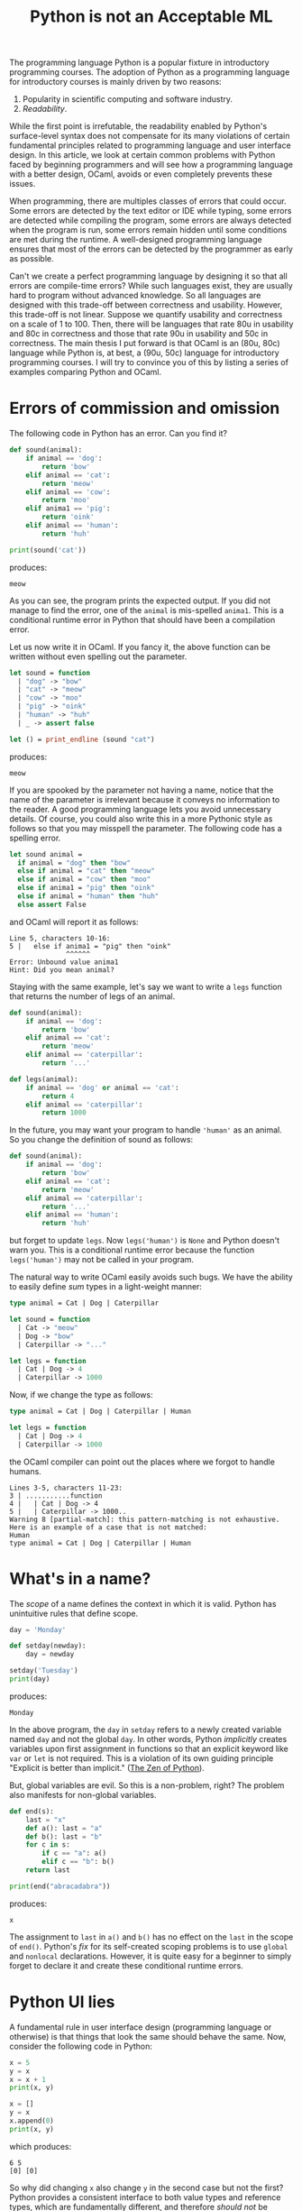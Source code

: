 #+TITLE: Python is not an Acceptable ML
#+OPTIONS: toc:nil num:nil

The programming language Python is a popular fixture in introductory
programming courses. The adoption of Python as a programming language
for introductory courses is mainly driven by two reasons:

1. Popularity in scientific computing and software industry.
2. /Readability/.

While the first point is irrefutable, the readability enabled by
Python's surface-level syntax does not compensate for its many
violations of certain fundamental principles related to programming
language and user interface design. In this article, we look at
certain common problems with Python faced by beginning programmers and
will see how a programming language with a better design, OCaml,
avoids or even completely prevents these issues.

When programming, there are multiples classes of errors that could
occur. Some errors are detected by the text editor or IDE while
typing, some errors are detected while compiling the program, some
errors are always detected when the program is run, some errors remain
hidden until some conditions are met during the runtime. A
well-designed programming language ensures that most of the errors can
be detected by the programmer as early as possible.

Can't we create a perfect programming language by designing it so that
all errors are compile-time errors? While such languages exist, they
are usually hard to program without advanced knowledge. So all
languages are designed with this trade-off between correctness and
usability. However, this trade-off is not linear. Suppose we quantify
usability and correctness on a scale of 1 to 100. Then, there will be
languages that rate 80u in usability and 80c in correctness and those
that rate 90u in usability and 50c in correctness. The main thesis I
put forward is that OCaml is an (80u, 80c) language while Python is,
at best, a (90u, 50c) language for introductory programming courses. I
will try to convince you of this by listing a series of examples
comparing Python and OCaml.

#+TOC: headlines 1

* Errors of commission and omission

The following code in Python has an error. Can you find it?

#+NAME: animal-py
#+BEGIN_SRC python :results output :exports both
  def sound(animal):
      if animal == 'dog':
          return 'bow'
      elif animal == 'cat':
          return 'meow'
      elif animal == 'cow':
          return 'moo'
      elif anima1 == 'pig':
          return 'oink'
      elif animal == 'human':
          return 'huh'

  print(sound('cat'))
#+END_SRC
produces:
#+RESULTS: animal-py
: meow

As you can see, the program prints the expected output. If you did not
manage to find the error, one of the ~animal~ is mis-spelled
~anima1~. This is a conditional runtime error in Python that should
have been a compilation error.

Let us now write it in OCaml. If you fancy it, the above function can
be written without even spelling out the parameter.

#+NAME: animal-ml
#+BEGIN_SRC ocaml :results output :exports both
  let sound = function
    | "dog" -> "bow"
    | "cat" -> "meow"
    | "cow" -> "moo"
    | "pig" -> "oink"
    | "human" -> "huh"
    | _ -> assert false

  let () = print_endline (sound "cat")
#+END_SRC
produces:
#+RESULTS: animal-ml
: meow

If you are spooked by the parameter not having a name, notice that the
name of the parameter is irrelevant because it conveys no information
to the reader. A good programming language lets you avoid unnecessary
details. Of course, you could also write this in a more Pythonic style
as follows so that you may misspell the parameter. The following code
has a spelling error.

#+NAME: animal'-ml
#+BEGIN_SRC ocaml :exports both
  let sound animal =
    if animal = "dog" then "bow"
    else if animal = "cat" then "meow"
    else if animal = "cow" then "moo"
    else if anima1 = "pig" then "oink"
    else if animal = "human" then "huh"
    else assert False
#+END_SRC
and OCaml will report it as follows:
#+RESULTS: animal'-ml
: Line 5, characters 10-16:
: 5 |   else if anima1 = "pig" then "oink"
:               ^^^^^^
: Error: Unbound value anima1
: Hint: Did you mean animal?

Staying with the same example, let's say we want to write a ~legs~
function that returns the number of legs of an animal.

#+NAME: sum-types-py
#+BEGIN_SRC python
  def sound(animal):
      if animal == 'dog':
          return 'bow'
      elif animal == 'cat':
          return 'meow'
      elif animal == 'caterpillar':
          return '...'

  def legs(animal):
      if animal == 'dog' or animal == 'cat':
          return 4
      elif animal == 'caterpillar':
          return 1000
#+END_SRC

In the future, you may want your program to handle ~'human'~ as an
animal. So you change the definition of sound as follows:
#+NAME: sum-types-human-py
#+BEGIN_SRC python
  def sound(animal):
      if animal == 'dog':
          return 'bow'
      elif animal == 'cat':
          return 'meow'
      elif animal == 'caterpillar':
          return '...'
      elif animal == 'human':
          return 'huh'
#+END_SRC
but forget to update ~legs~. Now ~legs('human')~ is ~None~ and Python
doesn't warn you. This is a conditional runtime error because the
function ~legs('human')~ may not be called in your program.

The natural way to write OCaml easily avoids such bugs. We have the
ability to easily define /sum/ types in a light-weight manner:
#+NAME: sum-types-ml
#+BEGIN_SRC ocaml
  type animal = Cat | Dog | Caterpillar

  let sound = function
    | Cat -> "meow"
    | Dog -> "bow"
    | Caterpillar -> "..."

  let legs = function
    | Cat | Dog -> 4
    | Caterpillar -> 1000
#+END_SRC
Now, if we change the type as follows:
#+NAME: sum-types-human-ml
#+BEGIN_SRC ocaml :results output :exports both
  type animal = Cat | Dog | Caterpillar | Human

  let legs = function
    | Cat | Dog -> 4
    | Caterpillar -> 1000
#+END_SRC

the OCaml compiler can point out the places where we forgot to handle
humans.

#+RESULTS: sum-types-human-ml
: Lines 3-5, characters 11-23:
: 3 | ...........function
: 4 |   | Cat | Dog -> 4
: 5 |   | Caterpillar -> 1000..
: Warning 8 [partial-match]: this pattern-matching is not exhaustive.
: Here is an example of a case that is not matched:
: Human
: type animal = Cat | Dog | Caterpillar | Human

* What's in a name?

The /scope/ of a name defines the context in which it is valid. Python
has unintuitive rules that define scope.

#+NAME: scope-py
#+BEGIN_SRC python :results output :exports both
  day = 'Monday'

  def setday(newday):
      day = newday

  setday('Tuesday')
  print(day)
#+END_SRC
produces:
#+RESULTS: scope-py
: Monday

In the above program, the ~day~ in ~setday~ refers to a newly created
variable named ~day~ and not the global ~day~. In other words, Python
/implicitly/ creates variables upon first assignment in functions so
that an explicit keyword like ~var~ or ~let~ is not required. This is
a violation of its own guiding principle "Explicit is better than
implicit." ([[https://peps.python.org/pep-0020/][The Zen of Python]]).

But, global variables are evil. So this is a non-problem, right? The
problem also manifests for non-global variables.

#+NAME:fib-py
#+BEGIN_SRC python :results output :exports both
  def end(s):
      last = "x"
      def a(): last = "a"
      def b(): last = "b"
      for c in s:
          if c == "a": a()
          elif c == "b": b()
      return last

  print(end("abracadabra"))
#+END_SRC
produces:
#+RESULTS: fib-py
: x

The assignment to ~last~ in ~a()~ and ~b()~ has no effect on the
~last~ in the scope of ~end()~. Python's /fix/ for its self-created
scoping problems is to use ~global~ and ~nonlocal~
declarations. However, it is quite easy for a beginner to simply
forget to declare it and create these conditional runtime errors.

* Python UI lies

A fundamental rule in user interface design (programming language or
otherwise) is that things that look the same should behave the
same. Now, consider the following code in Python:

#+NAME: list-aliasing-py
#+begin_src python :results output :exports both
  x = 5
  y = x
  x = x + 1
  print(x, y)

  x = []
  y = x
  x.append(0)
  print(x, y)
#+end_src
which produces:
#+RESULTS: list-aliasing-py
: 6 5
: [0] [0]

So why did changing ~x~ also change ~y~ in the second case but not the
first? Python provides a consistent interface to both value types and
reference types, which are fundamentally different, and therefore
/should not/ be accessible through the same interface.

A particularly problematic situation arises due to ~*~, the list
replication operator. The expression ~xs * i~ creates a list obtained
by replicating ~xs~ , ~i~ times. So, one may try to create a 3x3
matrix and set it's top-left entry to ~1~ as follows:

#+NAME: list-aliasing-matrix
#+begin_src python :results output :exports both
  xs = [[0] * 3] * 3
  xs[0][0] = 1
  print(xs)
#+end_src
and we get:
#+RESULTS: list-aliasing-matrix
: [[1, 0, 0], [1, 0, 0], [1, 0, 0]]

The solution in these cases is to ensure that lists (and other
reference types, like dictionaries) are referred to uniquely or ensure
that they are never modified (Enforcing this in the compiler gives you
Rust, the programming language.). It is not necessary that you have
multiple named references to a list such as ~xs~ and ~ys~ above for
having non-unique references. You can also have implicit duplicate
references in Python. The following /seems/ to work fine.

#+NAME:for-mut-odd-py
#+BEGIN_SRC python :results output :exports both
  xs = [1, 2, 3, 4]
  for x in xs:
      if x % 2 == 1:
          xs.remove(x)
  print(xs)
#+END_SRC
to remove all odd numbers from the list.
#+RESULTS: for-mut-odd-py
: [2, 4]

But, if we try to modify it slightly to remove all elements.

#+NAME:for-mut-py
#+BEGIN_SRC python :results output :exports both
  xs = [1, 2, 3, 4]
  for x in xs:
      xs.remove(x)
  print(xs)
#+END_SRC
we get:
#+RESULTS: for-mut-py
: [2, 4]

The problem here is that the iteration statement keeps an implicit
reference to the list and it conflicts with the reference to ~xs~ in
the body of the iteration.

* Python non-functionality

Higher-order programming, the ability to manipulate functions as
values, is a very important concept because it allows even more code
reuse than first-order abstractions. Python's inability to distinguish
between value and reference types impair higher-order programming even
though Python has adopted many of these features from the ML-family of
languages. This is particularly problematic because this can lead to
situations where a sequence of good choices lead to a globally bad
program. Consider the following definitions:

#+NAME: list-aliasing-higher-order-py
#+BEGIN_SRC python :session "higher" :results output :exports both
  def dup(x):
      return (x, x)

  def applyfst(f, pair):
      (x, y) = pair
      return (f(x), y)
#+END_SRC

Applying these functions on value types such as integers work fine.

#+NAME: higher-int-py
#+BEGIN_SRC python :session "higher" :results output :exports both
  print(applyfst(lambda x: x + 1, dup(0)))
#+END_SRC
produces:
#+RESULTS: higher-int-py
: (1, 0)

but on reference types such as lists, we get unintuitive behavior.
#+NAME: higher-list-py
#+BEGIN_SRC python :session "higher" :results output :exports both
  def append0(xs):
      xs.append(0)
      return xs
  print(applyfst(append0, dup([])))
#+END_SRC
produces:
#+RESULTS: higher-list-py
: ([0], [0])

Notice that the definition of ~dup~ and ~applyfst~ are perfectly
logical. Yet, their use in different contexts lead to inconsistent
behavior. This is again a conditional runtime error because everything
works fine as long as you only use ~dup~ and ~applyfst~ on value types
such as integers and strings. Notice that in a real-world situation,
functions such as ~dup~ and ~applyfst~ may be written by a different
person and packaged as a library. Now, a user of this library cannot
use it properly without knowing how it is implemented, which defeats
the fundamental purpose of having libraries in the first place.

The equivalent in OCaml has no unexpected behavior.

#+NAME: list-aliasing-higher-order-ml
#+BEGIN_SRC ocaml
  let dup x = (x, x)

  let applyfst f (x, y) = (f x, y)

  let inc x = x + 1

  let () = assert (
    applyfst inc (dup 0) = (1, 0)
  )

  let append0 xs = xs @ [0]

  let () = assert (
    applyfst append0 (dup []) = ([0], [])
  )
#+END_SRC

Newer versions of Python try to fix these problems to some extent by
providing immutable types ~frozenset~, ~frozendict~ etc. But, lists,
sets, and dictionaries are used far more often than their immutable
counterparts.

Even the built-in higher-order functions such as ~map~ in Python has
to be used while keeping this pitfall in mind. For example:

#+NAME: apply-fs-py
#+BEGIN_SRC python :results output :exports both
  def listmap(f, xs): return list(map(f, xs))

  print (
      listmap (
          lambda f: f(0),
          [lambda x: x+1, lambda x: x+2]
      )
  )

  # Let us avoid the repetition with a 'for' loop.
  print (
      listmap (
          lambda f: f(0),
          [lambda x: x+i for i in range(1, 10)]
      )
  )
#+END_SRC

is an instance where a ~for~ loop cannot be used to eliminate
repetition as demonstrated by the following result.

#+RESULTS: apply-fs-py
: [1, 2]
: [9, 9, 9, 9, 9, 9, 9, 9, 9]

It is possible to teach to avoid such errors by explaining how the
Python abstract machine works. But, the sole point of a high-level
programming language is to bring the level of conversation of the
machine up to a human's; not to bring down a human's level of
conversation to the machine's. Now, in OCaml, the following works as
expected:

#+NAME: apply-fs-ml
#+BEGIN_SRC ocaml
  let apply fs x = List.map (fun f -> f x) fs

  let rec range n m =
    if n = m then [n] else n :: range (n+1) m

  let fs = List.map (fun i -> (+) i) (range 1 9)

  let () = assert (apply fs 0 = range 1 9)
#+END_SRC

* OCaml imperativity

I will also discuss a case where Python is considered more usable (I
am not aware of a situation where Python is more correct.). The
following computes the factorial of a number using iteration and a
mutable variable ~p~.

#+NAME: factorial-py
#+BEGIN_SRC python
  def factorial(n):
      p = 1
      for i in range(2, n+1):
          p = p * i
      return p
#+END_SRC

The classic recursive definition in functional languages is not as
performant although it perfectly mirrors the mathematical definition.

#+NAME:factorial-rec-ml
#+BEGIN_SRC ocaml
  let rec factorial n =
    if n = 0 then 1
    else n * factorial (n-1)
#+END_SRC

Functional programming language experts favor a tail-recursive style
to gain performance in such cases.

#+NAME:factorial-tailrec-ml
#+BEGIN_SRC ocaml
  let factorial n =
    let rec loop acc = function
      | 0 -> acc
      | n -> loop (acc*n) (n-1)
    in loop 1 n
#+END_SRC

However, OCaml is not as strict about writing in a functional style as
some other functional programming languages. We can perfectly mirror
the Python implementation as follows:

#+NAME: factorial-mutation-ml
#+BEGIN_SRC ocaml
  let factorial n =
    let p = ref 1 in
    for i = 2 to n do
      p := !p * i
    done;
    !p
#+END_SRC

The only difference is that we have to state, explicitly, that ~p~ is
mutable by making it a ~ref~. The bang ~!~ operator then retrieves the
current contents of that referred value explicitly. Subjectively, this
may look uglier than the Python equivalent. But, it satisfies the
"Explicit is better than implicit." principle.

* Fixing Python?

Realistically, it would be difficult to convince people to switch from
Python to OCaml. So I suggest the following guidelines to help
learners:

- (misspellings, type changes) Encourage learners to start writing
  automated tests as early as possible. The syntax for functions
  should be introduced before control structures. Use of linters
  ([[https://pypi.org/project/flake8/][flake8]]), unit testing ([[https://pypi.org/project/pytest/][pytest]]), and type hinting ([[https://peps.python.org/pep-0484/][typing]]) should be
  mandated from the beginning.
- (scope) Avoid global variables and local variables accessed by
  nested functions as much as possible.
- (value vs reference types) Lists and dictionaries should either be
  immutable or there should be exactly one active reference (implicit
  or explicit) to it at all times.
- (higher-order functions) Despite the stated issues, higher-order
  programming should be introduced as it is an important concept. It
  seems best to let learners figure out the Python-specific issues and
  deal with it as and when it happens. Trying to teach these issues
  would only derail the introductory course into a course about Python
  arcana.

* Epilogue

There may be many scenarios where Python is a better choice than
OCaml. This article only considers suitability of a programming
language for introductory programming courses. I believe that just
like the [[https://dl.acm.org/doi/abs/10.1145/3152894][switch from C to Python for introductory programming courses
enabled larger number of students to get into programming]], a switch
from Python to a better designed programming language will have a
similar effect in the future.
